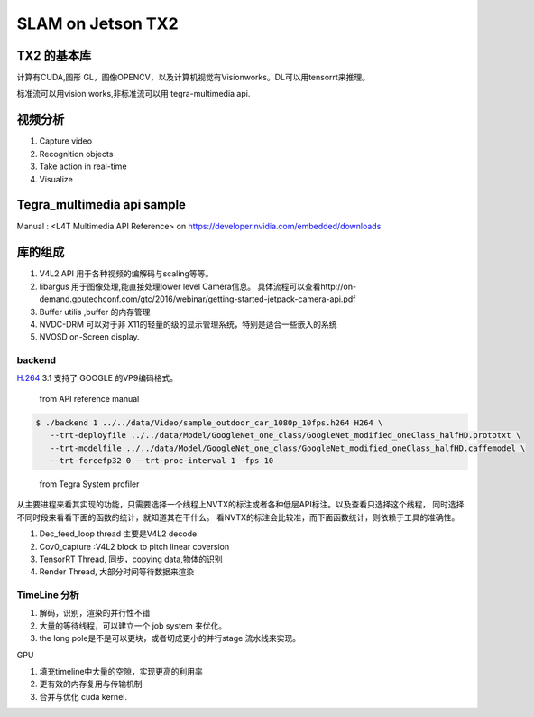 ******************
SLAM on Jetson TX2
******************

TX2 的基本库
============

计算有CUDA,图形 GL，图像OPENCV，以及计算机视觉有Visionworks。DL可以用tensorrt来推理。

标准流可以用vision works,非标准流可以用 tegra-multimedia api.


视频分析
========

.. graphviz::
   
   digraph G {
       rankdir=LR;
       node [shape=box];
       Camera ->"Jetson TX2"-> "V4L2Engines"->CUDA->TensorRT->GL;
       "Decodes from video" ->"run deep learning"->"do post processingwithCUDAandGraphics";
   }

#. Capture video
#. Recognition objects
#. Take action in real-time
#. Visualize




Tegra_multimedia api sample
===========================

Manual : <L4T Multimedia API Reference> on https://developer.nvidia.com/embedded/downloads

库的组成
========

#. V4L2 API 用于各种视频的编解码与scaling等等。
#. libargus 用于图像处理,能直接处理lower level Camera信息。 具体流程可以查看http://on-demand.gputechconf.com/gtc/2016/webinar/getting-started-jetpack-camera-api.pdf
#. Buffer utilis ,buffer 的内存管理
#. NVDC-DRM 可以对于非 X11的轻量的级的显示管理系统，特别是适合一些嵌入的系统 
#. NVOSD on-Screen display.


backend
-------

`H.264 <https://zh.wikipedia.org/wiki/H.264/MPEG-4_AVC>`_  
3.1 支持了 GOOGLE 的VP9编码格式。

.. figure:: /Stage_1/image/backend.png

   from API reference manual

.. code-block:: bash

   $ ./backend 1 ../../data/Video/sample_outdoor_car_1080p_10fps.h264 H264 \
      --trt-deployfile ../../data/Model/GoogleNet_one_class/GoogleNet_modified_oneClass_halfHD.prototxt \
      --trt-modelfile ../../data/Model/GoogleNet_one_class/GoogleNet_modified_oneClass_halfHD.caffemodel \
      --trt-forcefp32 0 --trt-proc-interval 1 -fps 10

.. figure:: /Stage_1/image/backend_sp.png

   from Tegra System profiler

从主要进程来看其实现的功能，只需要选择一个线程上NVTX的标注或者各种低层API标注。以及查看只选择这个线程，
同时选择不同时段来看看下面的函数的统计，就知道其在干什么。
看NVTX的标注会比较准，而下面函数统计，则依赖于工具的准确性。


#. Dec_feed_loop thread 主要是V4L2 decode.
#. Cov0_capture :V4L2 block to pitch linear coversion
#. TensorRT Thread, 同步，copying data,物体的识别
#. Render Thread, 大部分时间等待数据来渲染

TimeLine 分析
-------------

#. 解码，识别，渲染的并行性不错
#. 大量的等待线程，可以建立一个  job system 来优化。
#. the long pole是不是可以更块，或者切成更小的并行stage 流水线来实现。

GPU

#. 填充timeline中大量的空隙，实现更高的利用率
#. 更有效的内存复用与传输机制 
#. 合并与优化 cuda kernel.
